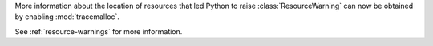 More information about the location of resources that led Python to raise :class:`ResourceWarning` can now
be obtained by enabling :mod:`tracemalloc`.

See :ref:`resource-warnings` for more information.
